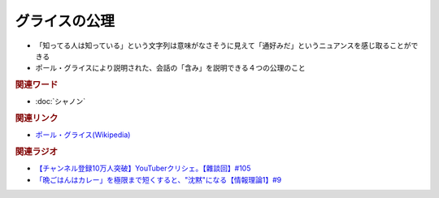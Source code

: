 グライスの公理
==========================================
.. glossary::
    グライスの公理 : く

* 「知ってる人は知っている」という文字列は意味がなさそうに見えて「通好みだ」というニュアンスを感じ取ることができる
* ポール・グライスにより説明された、会話の「含み」を説明できる４つの公理のこと

.. rubric:: 関連ワード
* :doc:`シャノン` 

.. rubric:: 関連リンク
* `ポール・グライス(Wikipedia) <https://ja.wikipedia.org/wiki/ポール・グライス>`_ 

.. rubric:: 関連ラジオ
* `【チャンネル登録10万人突破】YouTuberクリシェ。【雜談回】#105`_
* `「晩ごはんはカレー」を極限まで短くすると、"沈黙"になる【情報理論1】#9`_

.. _「晩ごはんはカレー」を極限まで短くすると、"沈黙"になる【情報理論1】#9: https://www.youtube.com/watch?v=8QwpuPfrU2A
.. _【チャンネル登録10万人突破】YouTuberクリシェ。【雜談回】#105: https://www.youtube.com/watch?v=fFGSy60zKlw
